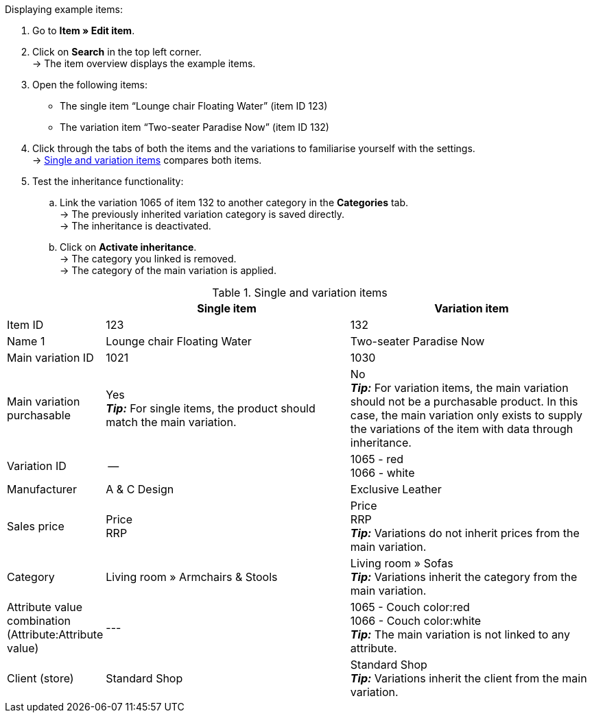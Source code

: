 [.instruction]
Displaying example items:

. Go to *Item » Edit item*.
. Click on *Search* in the top left corner. +
→ The item overview displays the example items.
. Open the following items:
  * The single item “Lounge chair Floating Water” (item ID 123)
  * The variation item “Two-seater Paradise Now” (item ID 132)
. Click through the tabs of both the items and the variations to familiarise yourself with the settings. +
→ <<table-example-items>> compares both items.
. Test the inheritance functionality:
  .. Link the variation 1065 of item 132 to another category in the *Categories* tab. +
  → The previously inherited variation category is saved directly. +
  → The inheritance is deactivated.
  .. Click on *Activate inheritance*. +
  → The category you linked is removed. +
  → The category of the main variation is applied.

[[table-example-items]]
.Single and variation items
[cols="1,3,3"]
|====
| |Single item |Variation item

|Item ID
|123
|132

|Name 1
|Lounge chair Floating Water
|Two-seater Paradise Now

|Main variation ID
|1021
|1030

|Main variation purchasable
|Yes +
*_Tip:_* For single items, the product should match the main variation.
|No +
*_Tip:_* For variation items, the main variation should not be a purchasable product. In this case, the main variation only exists to supply the variations of the item with data through inheritance.

|Variation ID
|--
|1065 - red +
1066 - white

|Manufacturer
|A & C Design
|Exclusive Leather

|Sales price
|Price +
RRP
|Price +
RRP +
*_Tip:_* Variations do not inherit prices from the main variation.

|Category
|Living room » Armchairs & Stools
a|Living room » Sofas +
*_Tip:_* Variations inherit the category from the main variation.

|Attribute value combination +
(Attribute:Attribute value)
|---
|1065 - Couch color:red +
1066 - Couch color:white +
*_Tip:_* The main variation is not linked to any attribute.

|Client (store)
|Standard Shop
|Standard Shop +
*_Tip:_* Variations inherit the client from the main variation.
|====
